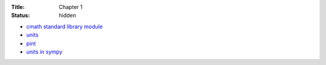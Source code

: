 :Title: Chapter 1
:status: hidden

* `cmath standard library module <https://docs.python.org/3.3/library/cmath.html>`__
* `units <https://pypi.python.org/pypi/units/)>`__
* `pint <http://pint.readthedocs.org/en/0.6/tutorial.html>`__
* `units in sympy <http://docs.sympy.org/dev/modules/physics/unitsystems/index.html>`__
